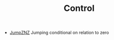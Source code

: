 #+HTML_HEAD: <link rel="stylesheet" type="text/css" href="../../../docs/docstyle.css" />
#+TITLE: Control
#+OPTIONS: html-postamble:nil

- [[./JumpZNZ.asm.txt][JumpZNZ]] Jumping conditional on relation to
  zero
